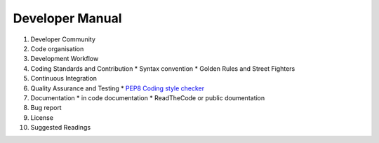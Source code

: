 .. _Developer_manual:

Developer Manual
================

#. Developer Community
#. Code organisation
#. Development Workflow
#. Coding Standards and Contribution
   * Syntax convention
   * Golden Rules and Street Fighters
#. Continuous Integration
#. Quality Assurance and Testing
   * `PEP8 Coding style checker <https://pypi.python.org/pypi/flake8>`_
#. Documentation
   * in code documentation
   * ReadTheCode or public doumentation
#. Bug report
#. License
#. Suggested Readings


